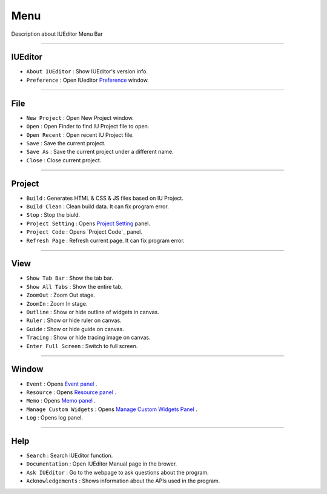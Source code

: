 .. _Preference: ./preference.html
.. _Project Setting: ./project_setting.html
.. _Event Panel: ./panel_event.html
.. _Resource Panel: ./panel_resource.html
.. _Memo Panel: ./panel_memo.html
.. _Manage Custom Widgets Panel: ./panel_management_widget.html



Menu
==========================

.. image:: resource_new/mac_menu_bar_blk.png

Description about IUEditor Menu Bar

----------


IUEditor
----------------------------

.. image:: resource_new/iueditor.png


* ``About IUEditor`` : Show IUEditor's version info.
* ``Preference`` : Open IUeditor `Preference`_ window.

----------


File
----------------------------

.. image:: resource_new/file.png


* ``New Project`` : Open New Project window.
* ``Open`` : Open Finder to find IU Project file to open.
* ``Open Recent`` : Open recent IU Project file.
* ``Save`` : Save the current project.
* ``Save As`` : Save the current project under a different name.
* ``Close`` : Close current project.

----------


Project
----------------------------

.. image:: resource_new/project.png


* ``Build`` : Generates HTML & CSS & JS files based on IU Project.
* ``Build Clean`` : Clean build data. It can fix program error.
* ``Stop`` : Stop the biuld.
* ``Project Setting`` : Opens `Project Setting`_ panel.
* ``Project Code`` : Opens `Project Code`_ panel.
* ``Refresh Page`` : Refresh current page. It can fix program error.

----------


View
----------------------------

.. image:: resource_new/view.png

* ``Show Tab Bar`` : Show the tab bar.
* ``Show All Tabs`` : Show the entire tab.
* ``ZoomOut`` : Zoom Out stage.
* ``ZoomIn`` : Zoom In stage.
* ``Outline`` : Show or hide outline of widgets in canvas.
* ``Ruler`` : Show or hide ruler on canvas.
* ``Guide`` : Show or hide guide on canvas.
* ``Tracing`` : Show or hide tracing image on canvas.
* ``Enter Full Screen`` : Switch to full screen.

----------


Window
----------------------------

.. image:: resource_new/window.png


* ``Event`` : Opens `Event panel`_ .
* ``Resource`` : Opens `Resource panel`_ .
* ``Memo`` : Opens `Memo panel`_ .
* ``Manage Custom Widgets`` : Opens `Manage Custom Widgets Panel`_ .
* ``Log`` : Opens log panel.

----------


Help
----------------------------

.. image:: resource_new/help.png


* ``Search`` : Search IUEditor function.
* ``Documentation`` : Open IUEditor Manual page in the brower.
* ``Ask IUEditor`` : Go to the webpage to ask questions about the program.
* ``Acknowledgements`` : Shows information about the APIs used in the program.
